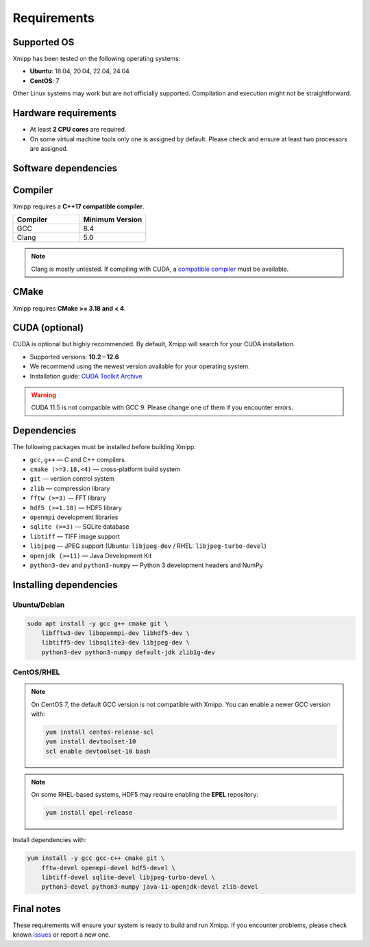 Requirements
------------

Supported OS
^^^^^^^^^^^^

Xmipp has been tested on the following operating systems:

- **Ubuntu**: 18.04, 20.04, 22.04, 24.04
- **CentOS**: 7

Other Linux systems may work but are not officially supported. Compilation and execution might not be straightforward.

Hardware requirements
^^^^^^^^^^^^^^^^^^^^^

- At least **2 CPU cores** are required.  
- On some virtual machine tools only one is assigned by default. Please check and ensure at least two processors are assigned.

Software dependencies
^^^^^^^^^^^^^^^^^^^^^

Compiler
^^^^^^^^

Xmipp requires a **C++17 compatible compiler**.  

.. list-table::
   :header-rows: 1
   :widths: 50 50

   * - Compiler
     - Minimum Version
   * - GCC
     - 8.4
   * - Clang
     - 5.0

.. note::
   Clang is mostly untested.  
   If compiling with CUDA, a `compatible compiler <https://gist.github.com/ax3l/9489132>`_ must be available.

CMake
^^^^^

Xmipp requires **CMake >= 3.18 and < 4**.

CUDA (optional)
^^^^^^^^^^^^^^^

CUDA is optional but highly recommended. By default, Xmipp will search for your CUDA installation.  

- Supported versions: **10.2 – 12.6**
- We recommend using the newest version available for your operating system.
- Installation guide: `CUDA Toolkit Archive <https://developer.nvidia.com/cuda-toolkit-archive>`_

.. warning::
   CUDA 11.5 is not compatible with GCC 9. Please change one of them if you encounter errors.

Dependencies
^^^^^^^^^^^^

The following packages must be installed before building Xmipp:

- ``gcc``, ``g++`` — C and C++ compilers
- ``cmake (>=3.18,<4)`` — cross-platform build system
- ``git`` — version control system
- ``zlib`` — compression library
- ``fftw (>=3)`` — FFT library
- ``hdf5 (>=1.18)`` — HDF5 library
- ``openmpi`` development libraries
- ``sqlite (>=3)`` — SQLite database
- ``libtiff`` — TIFF image support
- ``libjpeg`` — JPEG support (Ubuntu: ``libjpeg-dev`` / RHEL: ``libjpeg-turbo-devel``)
- ``openjdk (>=11)`` — Java Development Kit
- ``python3-dev`` and ``python3-numpy`` — Python 3 development headers and NumPy

Installing dependencies
^^^^^^^^^^^^^^^^^^^^^^^

Ubuntu/Debian
"""""""""""""

.. code-block:: bash

   sudo apt install -y gcc g++ cmake git \
       libfftw3-dev libopenmpi-dev libhdf5-dev \
       libtiff5-dev libsqlite3-dev libjpeg-dev \
       python3-dev python3-numpy default-jdk zlib1g-dev

CentOS/RHEL
"""""""""""

.. note::
   On CentOS 7, the default GCC version is not compatible with Xmipp.  
   You can enable a newer GCC version with:

   .. code-block:: bash

      yum install centos-release-scl
      yum install devtoolset-10
      scl enable devtoolset-10 bash

.. note::
   On some RHEL-based systems, HDF5 may require enabling the **EPEL** repository:

   .. code-block:: bash

      yum install epel-release

Install dependencies with:

.. code-block:: bash

   yum install -y gcc gcc-c++ cmake git \
       fftw-devel openmpi-devel hdf5-devel \
       libtiff-devel sqlite-devel libjpeg-turbo-devel \
       python3-devel python3-numpy java-11-openjdk-devel zlib-devel

Final notes
^^^^^^^^^^^

These requirements will ensure your system is ready to build and run Xmipp.  
If you encounter problems, please check known `issues <https://github.com/I2PC/xmipp/issues?q=is%3Aissue>`_ or report a new one.